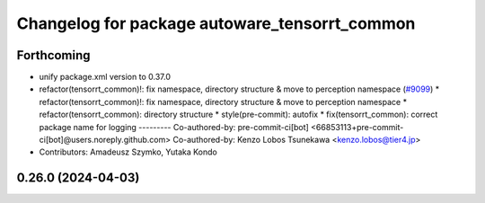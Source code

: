 ^^^^^^^^^^^^^^^^^^^^^^^^^^^^^^^^^^^^^^^^^^^^^^
Changelog for package autoware_tensorrt_common
^^^^^^^^^^^^^^^^^^^^^^^^^^^^^^^^^^^^^^^^^^^^^^

Forthcoming
-----------
* unify package.xml version to 0.37.0
* refactor(tensorrt_common)!: fix namespace, directory structure & move to perception namespace (`#9099 <https://github.com/youtalk/autoware.universe/issues/9099>`_)
  * refactor(tensorrt_common)!: fix namespace, directory structure & move to perception namespace
  * refactor(tensorrt_common): directory structure
  * style(pre-commit): autofix
  * fix(tensorrt_common): correct package name for logging
  ---------
  Co-authored-by: pre-commit-ci[bot] <66853113+pre-commit-ci[bot]@users.noreply.github.com>
  Co-authored-by: Kenzo Lobos Tsunekawa <kenzo.lobos@tier4.jp>
* Contributors: Amadeusz Szymko, Yutaka Kondo

0.26.0 (2024-04-03)
-------------------

